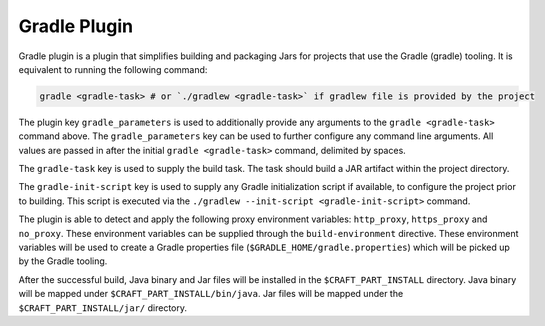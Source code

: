 .. _gradle_plugin_explanation:

Gradle Plugin
=============

Gradle plugin is a plugin that simplifies building and packaging Jars for projects that use the
Gradle (gradle) tooling. It is equivalent to running the following command:

.. code-block:: shell

    gradle <gradle-task> # or `./gradlew <gradle-task>` if gradlew file is provided by the project


The plugin key ``gradle_parameters`` is used to additionally provide any arguments to the
``gradle <gradle-task>`` command above. The ``gradle_parameters`` key can be used to further
configure any command line arguments. All values are passed in after the initial
``gradle <gradle-task>`` command, delimited by spaces.

The ``gradle-task`` key is used to supply the build task. The task should build a JAR
artifact within the project directory.

The ``gradle-init-script`` key is used to supply any Gradle initialization script if
available, to configure the project prior to building. This script is executed via the 
``./gradlew --init-script <gradle-init-script>`` command.

The plugin is able to detect and apply the following proxy environment variables:
``http_proxy``, ``https_proxy`` and ``no_proxy``. These environment variables can be supplied
through the ``build-environment`` directive. These environment variables will be used to create a
Gradle properties file (``$GRADLE_HOME/gradle.properties``) which will be picked up by the Gradle
tooling.

After the successful build, Java binary and Jar files will be installed in the
``$CRAFT_PART_INSTALL`` directory. Java binary will be mapped under ``$CRAFT_PART_INSTALL/bin/java``.
Jar files will be mapped under the ``$CRAFT_PART_INSTALL/jar/`` directory.
